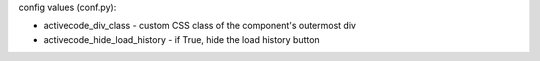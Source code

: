.. activecode:: hill_examS19_2
    :author: Scott Hill
    :difficulty: 0.0
    :basecourse: fopp
    :chapter: BuildingPrograms
    :subchapter: Exercises
    :topics: BuildingPrograms/Exercises
    :from_source: F

    Write a function ``stripbothsides(text)`` which takes in a string, and returns that 
    string without its first and last characters.
    ~~~~

    ====

config values (conf.py): 

- activecode_div_class - custom CSS class of the component's outermost div
- activecode_hide_load_history - if True, hide the load history button